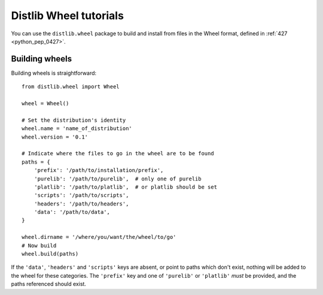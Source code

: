 ﻿

.. index::
   pair: Wheel; Distlib


.. _distlib_wheel_tutorials:

========================
Distlib Wheel tutorials
========================


.. seealso::

   - https://distlib.readthedocs.org/en/latest/tutorial.html#using-the-wheel-api
   
   
   
You can use the ``distlib.wheel`` package to build and install from files in
the Wheel format, defined in :ref:`427 <python_pep_0427>`.

Building wheels
================

.. index::
   pair: building; wheels


Building wheels is straightforward::

    from distlib.wheel import Wheel

    wheel = Wheel()

    # Set the distribution's identity
    wheel.name = 'name_of_distribution'
    wheel.version = '0.1'

    # Indicate where the files to go in the wheel are to be found
    paths = {
        'prefix': '/path/to/installation/prefix',
        'purelib': '/path/to/purelib',  # only one of purelib
        'platlib': '/path/to/platlib',  # or platlib should be set
        'scripts': '/path/to/scripts',
        'headers': '/path/to/headers',
        'data': '/path/to/data',
    }

    wheel.dirname = '/where/you/want/the/wheel/to/go'
    # Now build
    wheel.build(paths)

If the ``'data'``, ``'headers'`` and ``'scripts'`` keys are absent, or point to
paths which don't exist, nothing will be added to the wheel for these
categories. The ``'prefix'`` key and one of ``'purelib'`` or ``'platlib'``
*must* be provided, and the paths referenced should exist.

